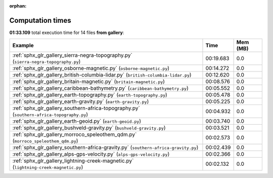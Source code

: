 
:orphan:

.. _sphx_glr_gallery_sg_execution_times:


Computation times
=================
**01:33.109** total execution time for 14 files **from gallery**:

.. container::

  .. raw:: html

    <style scoped>
    <link href="https://cdnjs.cloudflare.com/ajax/libs/twitter-bootstrap/5.3.0/css/bootstrap.min.css" rel="stylesheet" />
    <link href="https://cdn.datatables.net/1.13.6/css/dataTables.bootstrap5.min.css" rel="stylesheet" />
    </style>
    <script src="https://code.jquery.com/jquery-3.7.0.js"></script>
    <script src="https://cdn.datatables.net/1.13.6/js/jquery.dataTables.min.js"></script>
    <script src="https://cdn.datatables.net/1.13.6/js/dataTables.bootstrap5.min.js"></script>
    <script type="text/javascript" class="init">
    $(document).ready( function () {
        $('table.sg-datatable').DataTable({order: [[1, 'desc']]});
    } );
    </script>

  .. list-table::
   :header-rows: 1
   :class: table table-striped sg-datatable

   * - Example
     - Time
     - Mem (MB)
   * - :ref:`sphx_glr_gallery_sierra-negra-topography.py` (``sierra-negra-topography.py``)
     - 00:19.683
     - 0.0
   * - :ref:`sphx_glr_gallery_osborne-magnetic.py` (``osborne-magnetic.py``)
     - 00:14.272
     - 0.0
   * - :ref:`sphx_glr_gallery_british-columbia-lidar.py` (``british-columbia-lidar.py``)
     - 00:12.620
     - 0.0
   * - :ref:`sphx_glr_gallery_britain-magnetic.py` (``britain-magnetic.py``)
     - 00:08.576
     - 0.0
   * - :ref:`sphx_glr_gallery_caribbean-bathymetry.py` (``caribbean-bathymetry.py``)
     - 00:05.552
     - 0.0
   * - :ref:`sphx_glr_gallery_earth-topography.py` (``earth-topography.py``)
     - 00:05.478
     - 0.0
   * - :ref:`sphx_glr_gallery_earth-gravity.py` (``earth-gravity.py``)
     - 00:05.225
     - 0.0
   * - :ref:`sphx_glr_gallery_southern-africa-topography.py` (``southern-africa-topography.py``)
     - 00:04.932
     - 0.0
   * - :ref:`sphx_glr_gallery_earth-geoid.py` (``earth-geoid.py``)
     - 00:03.740
     - 0.0
   * - :ref:`sphx_glr_gallery_bushveld-gravity.py` (``bushveld-gravity.py``)
     - 00:03.521
     - 0.0
   * - :ref:`sphx_glr_gallery_morroco_speleothem_qdm.py` (``morroco_speleothem_qdm.py``)
     - 00:02.573
     - 0.0
   * - :ref:`sphx_glr_gallery_southern-africa-gravity.py` (``southern-africa-gravity.py``)
     - 00:02.439
     - 0.0
   * - :ref:`sphx_glr_gallery_alps-gps-velocity.py` (``alps-gps-velocity.py``)
     - 00:02.366
     - 0.0
   * - :ref:`sphx_glr_gallery_lightning-creek-magnetic.py` (``lightning-creek-magnetic.py``)
     - 00:02.132
     - 0.0
